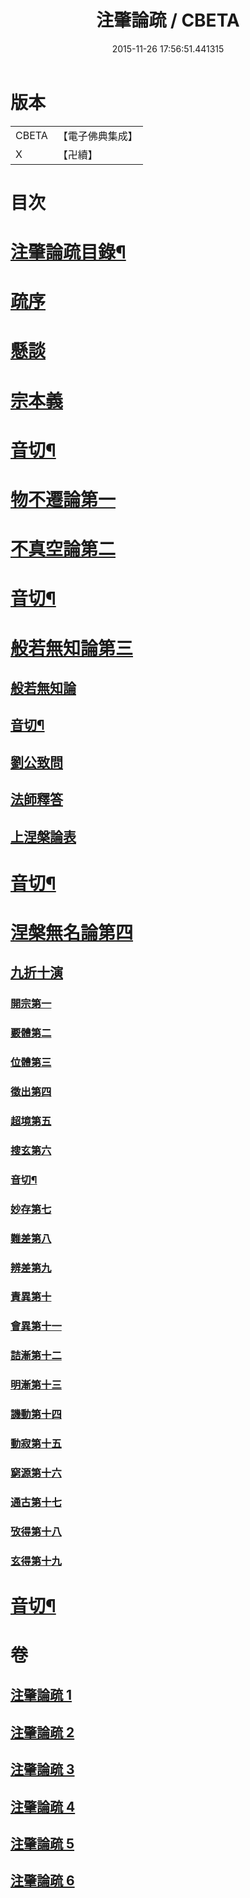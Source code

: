#+TITLE: 注肇論疏 / CBETA
#+DATE: 2015-11-26 17:56:51.441315
* 版本
 |     CBETA|【電子佛典集成】|
 |         X|【卍續】    |

* 目次
* [[file:KR6m0044_001.txt::001-0140b2][注肇論疏目錄¶]]
* [[file:KR6m0044_001.txt::0140c15][疏序]]
* [[file:KR6m0044_001.txt::0141b7][懸談]]
* [[file:KR6m0044_001.txt::0142b19][宗本義]]
* [[file:KR6m0044_001.txt::0148b4][音切¶]]
* [[file:KR6m0044_002.txt::002-0148b13][物不遷論第一]]
* [[file:KR6m0044_002.txt::0158a6][不真空論第二]]
* [[file:KR6m0044_002.txt::0167a22][音切¶]]
* [[file:KR6m0044_003.txt::003-0167b4][般若無知論第三]]
** [[file:KR6m0044_003.txt::003-0167b4][般若無知論]]
** [[file:KR6m0044_003.txt::0181a23][音切¶]]
** [[file:KR6m0044_004.txt::004-0181b4][劉公致問]]
** [[file:KR6m0044_004.txt::0185a14][法師釋答]]
** [[file:KR6m0044_004.txt::0193c13][上涅槃論表]]
* [[file:KR6m0044_004.txt::0196b12][音切¶]]
* [[file:KR6m0044_005.txt::005-0196b17][涅槃無名論第四]]
** [[file:KR6m0044_005.txt::0197a3][九折十演]]
*** [[file:KR6m0044_005.txt::0197a9][開宗第一]]
*** [[file:KR6m0044_005.txt::0200a17][覈體第二]]
*** [[file:KR6m0044_005.txt::0203a16][位體第三]]
*** [[file:KR6m0044_005.txt::0207b5][徵出第四]]
*** [[file:KR6m0044_005.txt::0208b1][超境第五]]
*** [[file:KR6m0044_005.txt::0209b2][搜玄第六]]
*** [[file:KR6m0044_005.txt::0209c6][音切¶]]
*** [[file:KR6m0044_006.txt::006-0209c10][妙存第七]]
*** [[file:KR6m0044_006.txt::0211b21][難差第八]]
*** [[file:KR6m0044_006.txt::0212a22][辨差第九]]
*** [[file:KR6m0044_006.txt::0214a3][責異第十]]
*** [[file:KR6m0044_006.txt::0214b20][會異第十一]]
*** [[file:KR6m0044_006.txt::0215b17][詰漸第十二]]
*** [[file:KR6m0044_006.txt::0216a22][明漸第十三]]
*** [[file:KR6m0044_006.txt::0217b21][譏動第十四]]
*** [[file:KR6m0044_006.txt::0218a11][動寂第十五]]
*** [[file:KR6m0044_006.txt::0220a14][窮源第十六]]
*** [[file:KR6m0044_006.txt::0220b15][通古第十七]]
*** [[file:KR6m0044_006.txt::0221c15][攷得第十八]]
*** [[file:KR6m0044_006.txt::0222a22][玄得第十九]]
* [[file:KR6m0044_006.txt::0224c11][音切¶]]
* 卷
** [[file:KR6m0044_001.txt][注肇論疏 1]]
** [[file:KR6m0044_002.txt][注肇論疏 2]]
** [[file:KR6m0044_003.txt][注肇論疏 3]]
** [[file:KR6m0044_004.txt][注肇論疏 4]]
** [[file:KR6m0044_005.txt][注肇論疏 5]]
** [[file:KR6m0044_006.txt][注肇論疏 6]]
